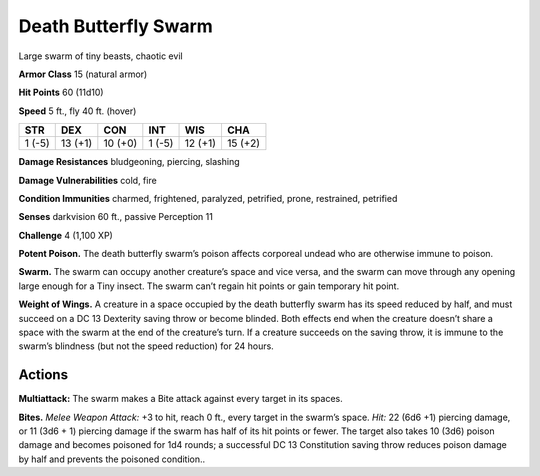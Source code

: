 
.. _tob:death-butterfly-swarm:

Death Butterfly Swarm
---------------------

Large swarm of tiny beasts, chaotic evil

**Armor Class** 15 (natural armor)

**Hit Points** 60 (11d10)

**Speed** 5 ft., fly 40 ft. (hover)

+-----------+-----------+-----------+-----------+-----------+-----------+
| STR       | DEX       | CON       | INT       | WIS       | CHA       |
+===========+===========+===========+===========+===========+===========+
| 1 (-5)    | 13 (+1)   | 10 (+0)   | 1 (-5)    | 12 (+1)   | 15 (+2)   |
+-----------+-----------+-----------+-----------+-----------+-----------+

**Damage Resistances** bludgeoning, piercing, slashing

**Damage Vulnerabilities** cold, fire

**Condition Immunities** charmed, frightened, paralyzed,
petrified, prone, restrained, petrified

**Senses** darkvision 60 ft., passive Perception 11

**Challenge** 4 (1,100 XP)

**Potent Poison.** The death butterfly swarm’s poison affects
corporeal undead who are otherwise immune to poison.

**Swarm.** The swarm can occupy another creature’s space and
vice versa, and the swarm can move through any opening
large enough for a Tiny insect. The swarm can’t regain hit
points or gain temporary hit point.

**Weight of Wings.** A creature in a space occupied by the death
butterfly swarm has its speed reduced by half, and must
succeed on a DC 13 Dexterity saving throw or become blinded.
Both effects end when the creature doesn’t share a space
with the swarm at the end of the creature’s turn. If a creature
succeeds on the saving throw, it is immune to the swarm’s
blindness (but not the speed reduction) for 24 hours.

Actions
~~~~~~~

**Multiattack:** The swarm makes a Bite attack against every
target in its spaces.

**Bites.** *Melee Weapon Attack:* +3 to hit, reach 0 ft., every target
in the swarm’s space. *Hit:* 22 (6d6 +1) piercing damage, or
11 (3d6 + 1) piercing damage if the swarm has half of its hit
points or fewer. The target also takes 10 (3d6) poison damage
and becomes poisoned for 1d4 rounds; a successful DC 13
Constitution saving throw reduces poison damage by half and
prevents the poisoned condition..
